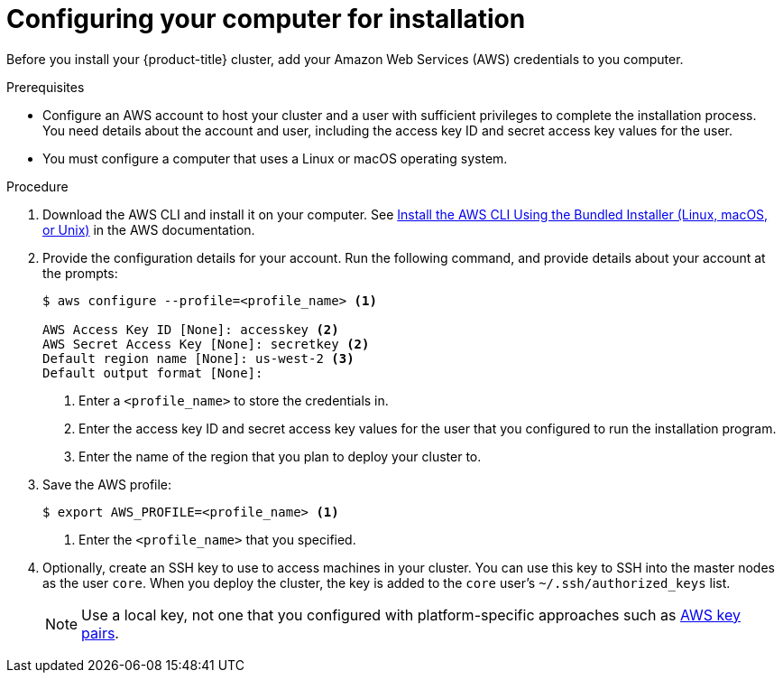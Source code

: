 // Module included in the following assemblies:
//
// * installing/installing_aws/installing-aws-customizations.adoc
// * installing/installing_aws/installing-aws-default.adoc

[id="installation-provide-credentials-{context}"]
= Configuring your computer for installation

Before you install your {product-title} cluster, add your Amazon Web Services (AWS)
credentials to you computer.

.Prerequisites

* Configure an AWS account to host your cluster and a user with sufficient
privileges to complete the installation process. You need details about the
account and user, including the access key ID and secret access key values for
the user.
* You must configure a computer that uses a Linux or macOS operating system.

.Procedure

. Download the AWS CLI and install it on your computer. See
link:https://docs.aws.amazon.com/cli/latest/userguide/install-bundle.html[Install the AWS CLI Using the Bundled Installer (Linux, macOS, or Unix)]
in the AWS documentation.

. Provide the configuration details for your account. Run the following command,
and provide details about your account at the prompts:
+
----
$ aws configure --profile=<profile_name> <1>

AWS Access Key ID [None]: accesskey <2>
AWS Secret Access Key [None]: secretkey <2>
Default region name [None]: us-west-2 <3>
Default output format [None]:
----
<1> Enter a `<profile_name>` to store the credentials in.
<2> Enter the access key ID and secret access key values for the user that you
configured to run the installation program.
<3> Enter the name of the region that you plan to deploy your cluster to.

. Save the AWS profile:
+
----
$ export AWS_PROFILE=<profile_name> <1>
----
<1> Enter the `<profile_name>` that you specified.

. Optionally, create an SSH key to use to access machines in your cluster. You
can use this key to SSH into the master nodes as the user `core`. When you
deploy the cluster, the key is added to the `core` user's
`~/.ssh/authorized_keys` list.
+
[NOTE]
====
Use a local key, not one that you configured with platform-specific approaches
such as
link:https://docs.aws.amazon.com/AWSEC2/latest/UserGuide/ec2-key-pairs.html[AWS key pairs].
====